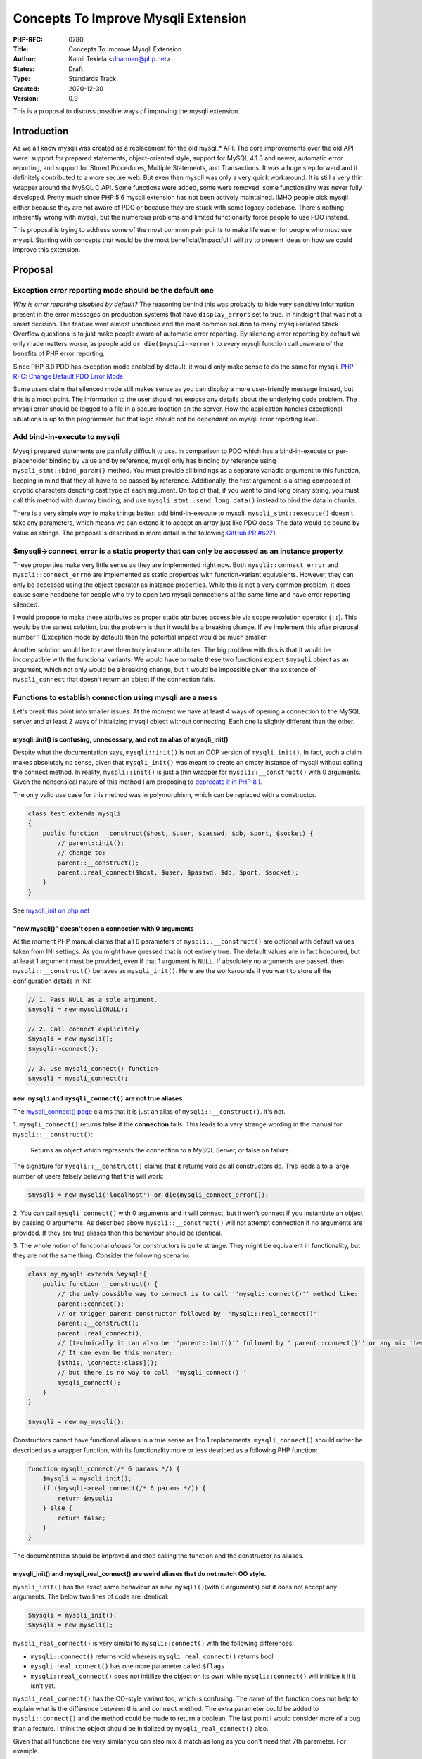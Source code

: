 Concepts To Improve Mysqli Extension
====================================

:PHP-RFC: 0780
:Title: Concepts To Improve Mysqli Extension
:Author: Kamil Tekiela <dharman@php.net>
:Status: Draft
:Type: Standards Track
:Created: 2020-12-30
:Version: 0.9

This is a proposal to discuss possible ways of improving the mysqli
extension.

Introduction
------------

As we all know mysqli was created as a replacement for the old mysql_\*
API. The core improvements over the old API were: support for prepared
statements, object-oriented style, support for MySQL 4.1.3 and newer,
automatic error reporting, and support for Stored Procedures, Multiple
Statements, and Transactions. It was a huge step forward and it
definitely contributed to a more secure web. But even then mysqli was
only a very quick workaround. It is still a very thin wrapper around the
MySQL C API. Some functions were added, some were removed, some
functionality was never fully developed. Pretty much since PHP 5.6
mysqli extension has not been actively maintained. IMHO people pick
mysqli either because they are not aware of PDO or because they are
stuck with some legacy codebase. There's nothing inherently wrong with
mysqli, but the numerous problems and limited functionality force people
to use PDO instead.

This proposal is trying to address some of the most common pain points
to make life easier for people who must use mysqli. Starting with
concepts that would be the most beneficial/impactful I will try to
present ideas on how we could improve this extension.

Proposal
--------

Exception error reporting mode should be the default one
~~~~~~~~~~~~~~~~~~~~~~~~~~~~~~~~~~~~~~~~~~~~~~~~~~~~~~~~

*Why is error reporting disabled by default?* The reasoning behind this
was probably to hide very sensitive information present in the error
messages on production systems that have ``display_errors`` set to true.
In hindsight that was not a smart decision. The feature went almost
unnoticed and the most common solution to many mysqli-related Stack
Overflow questions is to just make people aware of automatic error
reporting. By silencing error reporting by default we only made matters
worse, as people add ``or die($mysqli->error)`` to every mysqli function
call unaware of the benefits of PHP error reporting.

Since PHP 8.0 PDO has exception mode enabled by default, it would only
make sense to do the same for mysqli. `PHP RFC: Change Default PDO Error
Mode </rfc//pdo_default_errmode>`__

Some users claim that silenced mode still makes sense as you can display
a more user-friendly message instead, but this is a moot point. The
information to the user should not expose any details about the
underlying code problem. The mysqli error should be logged to a file in
a secure location on the server. How the application handles exceptional
situations is up to the programmer, but that logic should not be
dependant on mysqli error reporting level.

Add bind-in-execute to mysqli
~~~~~~~~~~~~~~~~~~~~~~~~~~~~~

Mysqli prepared statements are painfully difficult to use. In comparison
to PDO which has a bind-in-execute or per-placeholder binding by value
and by reference, mysqli only has binding by reference using
``mysqli_stmt::bind_param()`` method. You must provide all bindings as a
separate variadic argument to this function, keeping in mind that they
all have to be passed by reference. Additionally, the first argument is
a string composed of cryptic characters denoting cast type of each
argument. On top of that, if you want to bind long binary string, you
must call this method with dummy binding, and use
``mysqli_stmt::send_long_data()`` instead to bind the data in chunks.

There is a very simple way to make things better: add bind-in-execute to
mysqli. ``mysqli_stmt::execute()`` doesn't take any parameters, which
means we can extend it to accept an array just like PDO does. The data
would be bound by value as strings. The proposal is described in more
detail in the following `GitHub PR
#6271 <https://github.com/php/php-src/pull/6271>`__.

$mysqli->connect_error is a static property that can only be accessed as an instance property
~~~~~~~~~~~~~~~~~~~~~~~~~~~~~~~~~~~~~~~~~~~~~~~~~~~~~~~~~~~~~~~~~~~~~~~~~~~~~~~~~~~~~~~~~~~~~

These properties make very little sense as they are implemented right
now. Both ``mysqli::connect_error`` and ``mysqli::connect_errno`` are
implemented as static properties with function-variant equivalents.
However, they can only be accessed using the object operator as instance
properties. While this is not a very common problem, it does cause some
headache for people who try to open two mysqli connections at the same
time and have error reporting silenced.

I would propose to make these attributes as proper static attributes
accessible via scope resolution operator (``::``). This would be the
sanest solution, but the problem is that it would be a breaking change.
If we implement this after proposal number 1 (Exception mode by default)
then the potential impact would be much smaller.

Another solution would be to make them truly instance attributes. The
big problem with this is that it would be incompatible with the
functional variants. We would have to make these two functions expect
``$mysqli`` object as an argument, which not only would be a breaking
change, but it would be impossible given the existence of
``mysqli_connect`` that doesn't return an object if the connection
fails.

Functions to establish connection using mysqli are a mess
~~~~~~~~~~~~~~~~~~~~~~~~~~~~~~~~~~~~~~~~~~~~~~~~~~~~~~~~~

Let's break this point into smaller issues. At the moment we have at
least 4 ways of opening a connection to the MySQL server and at least 2
ways of initializing mysqli object without connecting. Each one is
slightly different than the other.

mysqli::init() is confusing, unnecessary, and not an alias of mysqli_init()
^^^^^^^^^^^^^^^^^^^^^^^^^^^^^^^^^^^^^^^^^^^^^^^^^^^^^^^^^^^^^^^^^^^^^^^^^^^

Despite what the documentation says, ``mysqli::init()`` is not an OOP
version of ``mysqli_init()``. In fact, such a claim makes absolutely no
sense, given that ``mysqli_init()`` was meant to create an empty
instance of mysqli without calling the connect method. In reality,
``mysqli::init()`` is just a thin wrapper for ``mysqli::__construct()``
with 0 arguments. Given the nonsensical nature of this method I am
proposing to `deprecate it in PHP
8.1 <https://github.com/php/php-src/pull/6409>`__.

The only valid use case for this method was in polymorphism, which can
be replaced with a constructor.

.. code:: php

   class test extends mysqli
   {
       public function __construct($host, $user, $passwd, $db, $port, $socket) {
           // parent::init();
           // change to:
           parent::__construct();
           parent::real_connect($host, $user, $passwd, $db, $port, $socket);
       }
   }

See `mysqli_init on
php.net <https://www.php.net/manual/en/mysqli.init.php>`__

"new mysqli()" doesn't open a connection with 0 arguments
^^^^^^^^^^^^^^^^^^^^^^^^^^^^^^^^^^^^^^^^^^^^^^^^^^^^^^^^^

At the moment PHP manual claims that all 6 parameters of
``mysqli::__construct()`` are optional with default values taken from
INI settings. As you might have guessed that is not entirely true. The
default values are in fact honoured, but at least 1 argument must be
provided, even if that 1 argument is ``NULL``. If absolutely no
arguments are passed, then ``mysqli::__construct()`` behaves as
``mysqli_init()``. Here are the workarounds if you want to store all the
configuration details in INI:

.. code:: php

   // 1. Pass NULL as a sole argument.
   $mysqli = new mysqli(NULL);

   // 2. Call connect explicitely
   $mysqli = new mysqli();
   $mysqli->connect();

   // 3. Use mysqli_connect() function
   $mysqli = mysqli_connect();

``new mysqli`` and ``mysqli_connect()`` are not true aliases
^^^^^^^^^^^^^^^^^^^^^^^^^^^^^^^^^^^^^^^^^^^^^^^^^^^^^^^^^^^^

The `mysqli_connect()
page <https://www.php.net/manual/en/function.mysqli-connect>`__ claims
that it is just an alias of ``mysqli::__construct()``. It's not.

1. ``mysqli_connect()`` returns false if the **connection** fails. This
leads to a very strange wording in the manual for
``mysqli::__construct()``:

   Returns an object which represents the connection to a MySQL Server,
   or false on failure.

The signature for ``mysqli::__construct()`` claims that it returns void
as all constructors do. This leads a to a large number of users falsely
believing that this will work:

.. code:: PHP

   $mysqli = new mysqli('localhost') or die(mysqli_connect_error());

2. You can call ``mysqli_connect()`` with 0 arguments and it will
connect, but it won't connect if you instantiate an object by passing 0
arguments. As described above ``mysqli::__construct()`` will not attempt
connection if no arguments are provided. If they are true aliases then
this behaviour should be identical.

3. The whole notion of functional *aliases* for constructors is quite
strange. They might be equivalent in functionality, but they are not the
same thing. Consider the following scenario:

.. code:: php

   class my_mysqli extends \mysqli{
       public function __construct() {
           // the only possible way to connect is to call ''mysqli::connect()'' method like:
           parent::connect();
           // or trigger parent constructor followed by ''mysqli::real_connect()''
           parent::__construct();
           parent::real_connect();
           // (technically it can also be ''parent::init()'' followed by ''parent::connect()'' or any mix thereof)
           // It can even be this monster:
           [$this, \connect::class]();
           // but there is no way to call ''mysqli_connect()''
           mysqli_connect();
       }
   }

   $mysqli = new my_mysqli();

Constructors cannot have functional aliases in a true sense as 1 to 1
replacements. ``mysqli_connect()`` should rather be described as a
wrapper function, with its functionality more or less desribed as a
following PHP function:

.. code:: php

   function mysqli_connect(/* 6 params */) {
       $mysqli = mysqli_init();
       if ($mysqli->real_connect(/* 6 params */)) {
           return $mysqli;
       } else {
           return false;
       }
   }

The documentation should be improved and stop calling the function and
the constructor as aliases.

mysqli_init() and mysqli_real_connect() are weird aliases that do not match OO style.
^^^^^^^^^^^^^^^^^^^^^^^^^^^^^^^^^^^^^^^^^^^^^^^^^^^^^^^^^^^^^^^^^^^^^^^^^^^^^^^^^^^^^

``mysqli_init()`` has the exact same behaviour as
``new mysqli()``\ (with 0 arguments) but it does not accept any
arguments. The below two lines of code are identical:

.. code:: php

   $mysqli = mysqli_init();
   $mysqli = new mysqli();

``mysqli_real_connect()`` is very similar to ``mysqli::connect()`` with
the following differences:

-  ``mysqli::connect()`` returns void whereas ``mysqli_real_connect()``
   returns bool
-  ``mysqli_real_connect()`` has one more parameter called ``$flags``
-  ``mysqli::real_connect()`` does not initilize the object on its own,
   while ``mysqli::connect()`` will initilize it if it isn't yet.

``mysqli_real_connect()`` has the OO-style variant too, which is
confusing. The name of the function does not help to explain what is the
difference between this and ``connect`` method. The extra parameter
could be added to ``mysqli::connect()`` and the method could be made to
return a boolean. The last point I would consider more of a bug than a
feature. I think the object should be initialized by
``mysqli_real_connect()`` also.

Given that all functions are very similar you can also mix & match as
long as you don't need that 7th parameter. For example.

.. code:: php

   // 1. new mysqli and real_connect
   $mysqli = new mysqli();
   $mysqli->real_connect();

   // 2. mysqli_init and connect
   $mysqli = mysqli_init();
   $mysqli->connect();

.. _proposal-1:

Proposal
^^^^^^^^

These functions need some refactoring. I see no reason to have so many
confusing functions with tiny differences. It makes both implementation
and documentation unnecessarily complicated and it does not help users
make the right decisions and avoid mistakes.

#. Make ``mysqli::connect()`` and ``mysqli::real_connect()`` aliases
   (and later remove ``mysqli::real_connect()``). They should really be
   the same thing. ``mysqli::connect()`` should return boolean and have
   the same number of arguments.
#. Remove ``mysqli::init()`` as it is the weirdest one of the bunch.
   Since it is nothing more than an alias of ``mysqli::__construct()``
   this makes it completely unnecessary. Of course, we would have to
   make ``mysqli::real_connect()`` initialize the object just like
   ``mysqli::connect()`` does (see 1st point).

   #. CMB69 has suggested that it should be a static function, but I
      find it revolting to have a static method as an alias of the
      constructor for absolutely no reason. After all, we have the
      OO-style equivalent already: the constructor.

#. Align the behaviour of ``mysqli_connect()`` with ``new mysqli()``, so
   that they both work the same with 0 arguments. We should also let
   them accept the 7th argument to make them the same as
   ``mysqli::real_connect()``/``mysqli_real_connect()``.
#. We could either keep ``mysqli_init()`` as an alias of mysqli
   constructor with 0 arguments, or remove it completely in favour of
   ``mysqli_connect()`` with 0 arguments. The main purpose of these
   functions is to let people set options before connecting. This could
   then be achieved with code like this (assuming point 3+4):
   ``// 1. initialize object
   $mysqli = mysqli_connect();
   // 2. set options
   mysqli_options($mysqli, MYSQLI_OPT_READ_TIMEOUT, 42);
   // 3. connect
   mysqli_real_connect($mysqli);`` But since we can't really change
   ``mysqli_connect()`` or get rid of ``mysqli_real_connect()``, the
   above example looks strange and will not sell (there's no benefit in
   removing ``mysqli_init()``). **Therefore we should keep the
   procedural version as is.**
#. We should optionally deprecate and remove ``mysqli::set_opt()`` and
   ``mysqli_set_opt``. This is an alias of
   ``mysqli::options()``/``mysqli_options()``.

I realize that the whole mess comes from the fact that we try to
maintain both OO and procedural style. My proposal therefore is aimed to
keep the two ways of opening the connection as clear as possible
reducing inconsistencies and confusion. The below examples should
respectively be the recommended way for opening and setting connection
options with OO and procedural style:

.. code:: php

   // OOP
   $mysqli = new mysqli(); // <- 0 arguments
   $mysqli->options(MYSQLI_OPT_READ_TIMEOUT, 42);
   $mysqli->connect('localhost', /** the other 6 arguments **/); // connect instead of real_connect

   // Procedural
   $mysqli = mysqli_init();
   mysqli_options($mysqli, MYSQLI_OPT_READ_TIMEOUT, 42);
   mysqli_real_connect($mysqli, 'localhost', /** the other 6 arguments **/);

The shorthand form without setting options would stay as it is now.
However, we would have to split the documentation for
``mysqli::__construct()``, ``mysqli::connect()`` and
``mysqli_connect()`` to have separate pages.

libmysqlclient support - untested and unmaitained
~~~~~~~~~~~~~~~~~~~~~~~~~~~~~~~~~~~~~~~~~~~~~~~~~

PHP has been pushing for the use of mysqlnd for years. While it is still
possible to compile PHP against libmysql client, and Nikita has spent
some time fixing the support, the truth is that the libmysql support has
been in decline ever since mysqlnd was released. The native driver
offers more and often better. We have the full control of mysqlnd and
its implementation including fixing bugs, memory handling, adding new
features and error reporting. As of now, de jure compatibility makes
fixing some stuff in mysqlnd more limited and difficult.

We should consider dropping the support for libmysql client in the near
future. It would make maintenance of the mysqli extension easier,
considering the number of people willing and capable of actively
maintaining it.

The never-finished features
~~~~~~~~~~~~~~~~~~~~~~~~~~~

I include this section for completeness but as of now I have no clue
what should be done about them and how to improve these functionalities.

mysqli::get_warnings() and mysqli_warning class
^^^^^^^^^^^^^^^^^^^^^^^^^^^^^^^^^^^^^^^^^^^^^^^

The functionality works as is. Nikita has recently removed the part of
the code that was never finished. While the functionality never actually
got finished, the way it works now is fine as is.

mysqli::savepoint and mysqli::release_savepoint()
^^^^^^^^^^^^^^^^^^^^^^^^^^^^^^^^^^^^^^^^^^^^^^^^^

As far as I know, these two methods don't actually do anything useful. I
suppose the idea was to abstract some SQL functionality but given that
the function name is the same as the actual SQL command I really don't
see the point. The development should be ironed out, or the
functionality should be deprecated and removed.

Async queries
^^^^^^^^^^^^^

I believe this functionality mostly works. At least the example given in
PHP manual works, albeit I have a lot of questions about that example.
It seems this is only available for mysqlnd and only for normal queries.
Prepared statements are not supported. I assume this is meant to aid in
running parallel queries on multiple mysqli connections, but given that
queries are mostly executed using prepared statements, this is a very
niche feature. If it would be possible to execute prepared statements
asynchronously and if it would be any easier than it is now, this
feature could come quite handy.

Backward Incompatible Changes
-----------------------------

-  Existing code that does not explicitly set the mysqli error mode and
   relies on the silent mode will be affected by this change. This code
   can be updated by explicitly setting the mysqli error mode to silent.
   e.g. ``mysqli_report(MYSQLI_REPORT_OFF);``
-  ``connect_error`` and ``connect_errno`` no longer accessible using
   object operator (``->``)
-  ``mysqli::init()`` will be deprecated and removed. Code that relied
   on it in polymorphism will have to replace calls to it with
   ``parent::__construct()``
-  ``mysqli_connect()`` will not open a connection with 0 arguments
   passed.

Optional:

-  Aliases ``mysqli::set_opt()`` and ``mysqli_set_opt`` will be
   deprecated (PHP 8.1) and removed (PHP 9.0)
-  ``mysqli::real_connect()`` will get a deprecation notice.

Proposed PHP Version(s)
-----------------------

Most changes should go into next PHP 8.x, but some of the described
changes can only be made in the next PHP x

RFC Impact
----------

To SAPIs
~~~~~~~~

N/A

To Existing Extensions
~~~~~~~~~~~~~~~~~~~~~~

If we are going to drop support for libmysql client in mysqli then this
should be a global change. It would affect PDO_MySQL as well as any
other unbundled extension that is currently compiling against libmysql
client.

To Opcache
~~~~~~~~~~

N/A

New Constants
~~~~~~~~~~~~~

N/A

php.ini Defaults
~~~~~~~~~~~~~~~~

N/A

Open Issues
-----------

Unaffected PHP Functionality
----------------------------

The signature of certain mysqli functions/methods will be affected with
optional parameters, but this should not impact any existing
functionality.

#. ``mysqli_execute()``/``mysqli_stmt_execute()``/``mysqli_stmt::execute()``
   will gain an additional optional parameter of type array.
#. ``mysqli_connect()``/``mysqli::connect()``/``mysqli::__construct()``
   will gain an optional 7th parameter.

The existing prepared statement parameter binding will remain
unaffected. There will be no change to ``mysqli_stmt::bind_param()``.

The existing procedural style connection will remain the same. The only
potential difference would be that ``mysqli_connect()`` with 0 arguments
no longer opens the default connection.

Opening the connection while setting options before will remain the same
in procedural form. Setting the connection flags will also remain the
same with the only difference that it will now become available using
the normal ``connect()`` method too.

Future Scope
------------

Proposed Voting Choices
-----------------------

The RFC is just a concept at the moment. For voting purposes, the
details will need to be ironed out and each proposal voted on
separately.

Patches and Tests
-----------------

I will try to create patches for the mentioned changes, but since I am
very inexperienced I would appreciate if a volunteer would like to help
in implementing them.

Implementation
--------------

N/A

References
----------

N/A

Rejected Features
-----------------

N/A

Additional Metadata
-------------------

:Original Authors: Kamil Tekiela, dharman@php.net
:Slug: improve_mysqli
:Wiki URL: https://wiki.php.net/rfc/improve_mysqli
